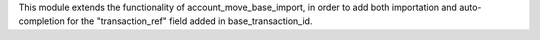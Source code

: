 This module extends the functionality of
account_move_base_import, in order to add both importation
and auto-completion for the "transaction_ref" field added in
base_transaction_id.
